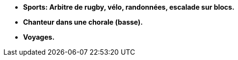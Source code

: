- *Sports: Arbitre de rugby, vélo, randonnées, escalade sur blocs.*
- *Chanteur dans une chorale (basse).*
- *Voyages.*